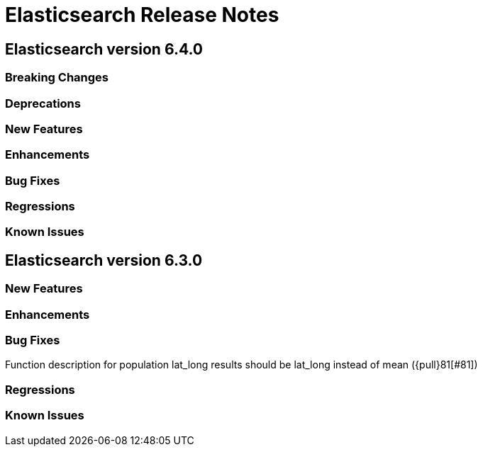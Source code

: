 // Use these for links to issue and pulls. Note issues and pulls redirect one to
// each other on Github, so don't worry too much on using the right prefix.
// :issue: https://github.com/elastic/elasticsearch/issues/
// :pull: https://github.com/elastic/elasticsearch/pull/

= Elasticsearch Release Notes

== Elasticsearch version 6.4.0

=== Breaking Changes

=== Deprecations

=== New Features 

=== Enhancements

=== Bug Fixes

=== Regressions

=== Known Issues

== Elasticsearch version 6.3.0

=== New Features

=== Enhancements

=== Bug Fixes

Function description for population lat_long results should be lat_long instead of mean ({pull}81[#81])

=== Regressions

=== Known Issues
